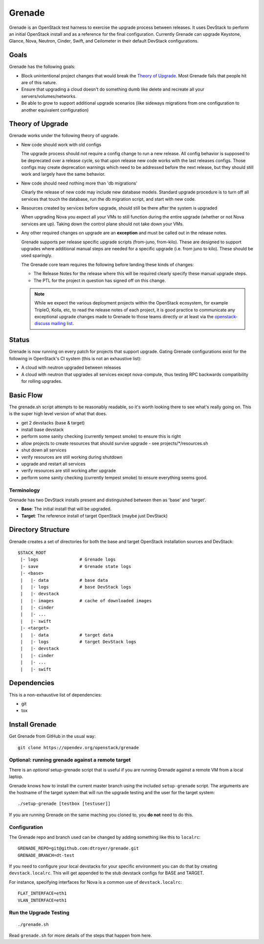=========
 Grenade
=========

Grenade is an OpenStack test harness to exercise the upgrade process
between releases. It uses DevStack to perform an initial OpenStack
install and as a reference for the final configuration. Currently
Grenade can upgrade Keystone, Glance, Nova, Neutron, Cinder, Swift,
and Ceilometer in their default DevStack configurations.

Goals
=====

Grenade has the following goals:

- Block unintentional project changes that would break the `Theory of
  Upgrade`_. Most Grenade fails that people hit are of this nature.
- Ensure that upgrading a cloud doesn't do something dumb like delete
  and recreate all your servers/volumes/networks.
- Be able to grow to support additional upgrade scenarios (like
  sideways migrations from one configuration to another equivalent
  configuration)

.. _Theory of Upgrade:

Theory of Upgrade
=================

Grenade works under the following theory of upgrade.

- New code should work with old configs

  The upgrade process should not require a config change to run a new
  release. All config behavior is supposed to be deprecated over a
  release cycle, so that upon release new code works with the last
  releases configs. Those configs may create deprecation warnings which
  need to be addressed before the next release, but they should still
  work and largely have the same behavior.

- New code should need nothing more than 'db migrations'

  Clearly the release of new code may include new database
  models. Standard upgrade procedure is to turn off all services that
  touch the database, run the db migration script, and start with new
  code.

- Resources created by services before upgrade, should still be there
  after the system is upgraded

  When upgrading Nova you expect all your VMs to still function during
  the entire upgrade (whether or not Nova services are up). Taking down
  the control plane should not take down your VMs.

.. _upgrade-exceptions:

- Any other required changes on upgrade are an **exception** and must be
  called out in the release notes.

  Grenade supports per release specific upgrade scripts (from-juno,
  from-kilo). These are designed to support upgrades where additional
  manual steps are needed for a specific upgrade (i.e. from juno to
  kilo). These should be used sparingly.

  The Grenade core team requires the following before landing these
  kinds of changes:

  - The Release Notes for the release where this will be required
    clearly specify these manual upgrade steps.
  - The PTL for the project in question has signed off on this change.

  .. note:: While we expect the various deployment projects within the
            OpenStack ecosystem, for example TripleO, Kolla, etc, to read the
            release notes of each project, it is good practice to communicate
            any exceptional upgrade changes made to Grenade to those teams
            directly or at least via the `openstack-discuss mailing list`_.

.. _openstack-discuss mailing list: http://lists.openstack.org/cgi-bin/mailman/listinfo/openstack-discuss

Status
======

Grenade is now running on every patch for projects that support
upgrade. Gating Grenade configurations exist for the following in
OpenStack's CI system (this is not an exhaustive list):

- A cloud with neutron upgraded between releases
- A cloud with neutron that upgrades all services except
  nova-compute, thus testing RPC backwards compatibility for rolling
  upgrades.

Basic Flow
==========

The grenade.sh script attempts to be reasonably readable, so it's
worth looking there to see what's really going on. This is the super
high level version of what that does.

- get 2 devstacks (base & target)
- install base devstack
- perform some sanity checking (currently tempest smoke) to ensure
  this is right
- allow projects to create resources that should survive upgrade
  - see projects/\*/resources.sh
- shut down all services
- verify resources are still working during shutdown
- upgrade and restart all services
- verify resources are still working after upgrade
- perform some sanity checking (currently tempest smoke) to ensure
  everything seems good.


Terminology
-----------

Grenade has two DevStack installs present and distinguished between then
as 'base' and 'target'.

* **Base**: The initial install that will be upgraded.
* **Target**: The reference install of target OpenStack (maybe just DevStack)


Directory Structure
===================

Grenade creates a set of directories for both the base and target
OpenStack installation sources and DevStack::

    $STACK_ROOT
     |- logs                # Grenade logs
     |- save                # Grenade state logs
     |- <base>
     |   |- data            # base data
     |   |- logs            # base DevStack logs
     |   |- devstack
     |   |- images          # cache of downloaded images
     |   |- cinder
     |   |- ...
     |   |- swift
     |- <target>
     |   |- data            # target data
     |   |- logs            # target DevStack logs
     |   |- devstack
     |   |- cinder
     |   |- ...
     |   |- swift

Dependencies
============

This is a non-exhaustive list of dependencies:

* git
* tox

Install Grenade
===============

Get Grenade from GitHub in the usual way::

    git clone https://opendev.org/openstack/grenade

Optional: running grenade against a remote target
-------------------------------------------------

There is an *optional* setup-grenade script that is useful if you are
running Grenade against a remote VM from a local laptop.

Grenade knows how to install the current master branch using the included
``setup-grenade`` script.  The arguments are the hostname of the target
system that will run the upgrade testing and the user for the target
system:

::

    ./setup-grenade [testbox [testuser]]

If you are running Grenade on the same maching you cloned to, you **do
not** need to do this.

Configuration
-------------

The Grenade repo and branch used can be changed by adding something like
this to ``localrc``::

  GRENADE_REPO=git@github.com:dtroyer/grenade.git
  GRENADE_BRANCH=dt-test

If you need to configure your local devstacks for your specific
environment you can do that by creating ``devstack.localrc``. This
will get appended to the stub devstack configs for BASE and TARGET.

For instance, specifying interfaces for Nova is a common use of
``devstack.localrc``::

  FLAT_INTERFACE=eth1
  VLAN_INTERFACE=eth1


Run the Upgrade Testing
-----------------------

::

    ./grenade.sh

Read ``grenade.sh`` for more details of the steps that happen from
here.
